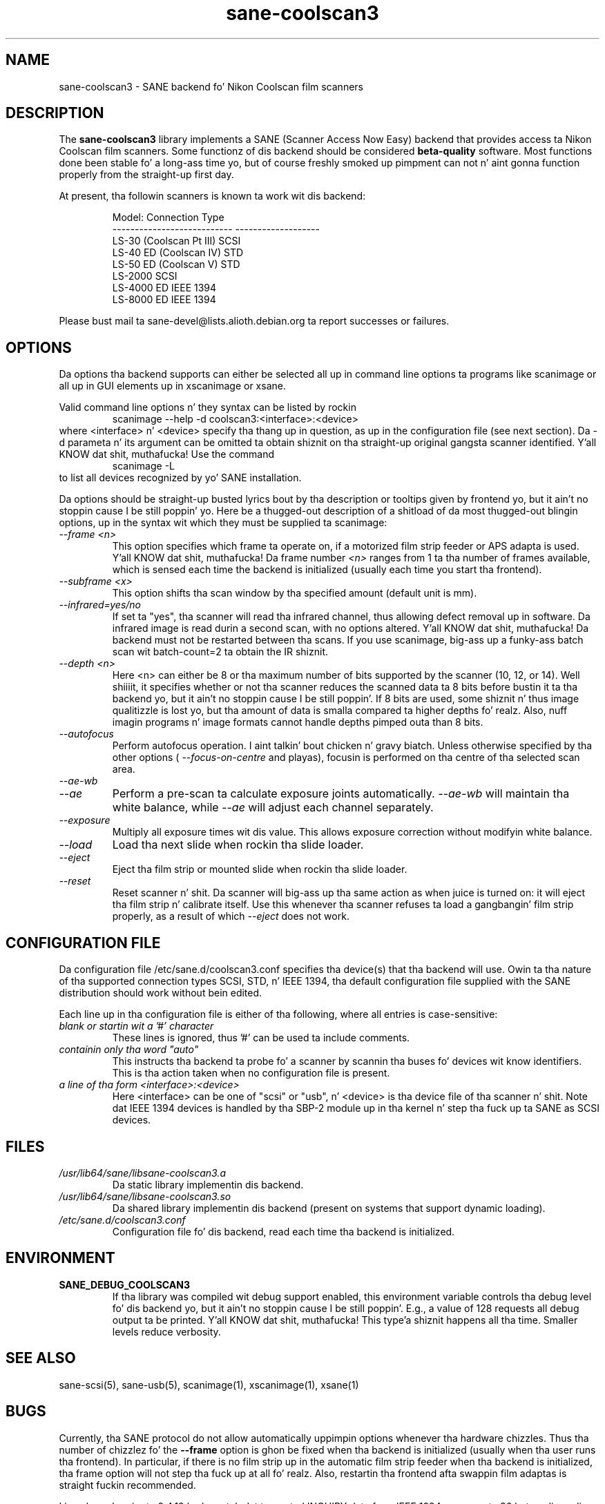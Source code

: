 .TH sane\-coolscan3 5 "11 Jul 2008"  "" "SANE Scanner Access Now Easy"
.IX sane\-coolscan3
.SH NAME
sane\-coolscan3 \- SANE backend fo' Nikon Coolscan film scanners
.SH DESCRIPTION
The
.B sane\-coolscan3
library implements a SANE (Scanner Access Now Easy) backend that
provides access ta Nikon Coolscan film scanners.  Some functionz of dis 
backend should be considered 
.B beta-quality
software. Most functions done been stable fo' a long-ass time yo, but of 
course freshly smoked up pimpment can not n' aint gonna function properly from 
the straight-up first day.

.PP
At present, tha followin scanners is known ta work wit dis backend:
.PP
.RS
.ft CR
.nf
Model:                       Connection Type
---------------------------  -------------------
LS-30 (Coolscan Pt III)         SCSI
LS-40 ED (Coolscan IV)       STD
LS-50 ED (Coolscan V)        STD
LS-2000                      SCSI
LS-4000 ED                   IEEE 1394
LS-8000 ED                   IEEE 1394
.fi
.ft R
.RE

Please bust mail ta sane-devel@lists.alioth.debian.org ta report successes 
or failures.

.SH OPTIONS
Da options tha backend supports can either be selected all up in command line 
options ta programs like scanimage or all up in GUI elements up in xscanimage or xsane.

Valid command line options n' they syntax can be listed by rockin 
.RS
scanimage \-\-help \-d coolscan3:<interface>:<device>
.RE
where <interface> n' <device> specify tha thang up in question, as up in the
configuration file (see next section). Da \-d parameta n' its argument
can be omitted ta obtain shiznit on tha straight-up original gangsta scanner identified. Y'all KNOW dat shit, muthafucka! Use
the command 
.RS
scanimage \-L
.RE
to list all devices recognized by yo' SANE installation.

Da options should be straight-up busted lyrics bout by tha description or tooltips given by 
frontend yo, but it ain't no stoppin cause I be still poppin' yo. Here be a thugged-out description of a shitload of da most thugged-out blingin options, up in the
syntax wit which they must be supplied ta scanimage:
.TP
.I \-\-frame <n>
This option specifies which frame ta operate on, if a motorized film strip
feeder or APS adapta is used. Y'all KNOW dat shit, muthafucka! Da frame number
.I <n>
ranges from 1 ta tha number of frames available, which is sensed each time
the backend is initialized (usually each time you start tha frontend).
.TP
.I \-\-subframe <x>
This option shifts tha scan window by tha specified amount (default
unit is mm).
.TP
.I \-\-infrared=yes/no
If set ta "yes", tha scanner will read tha infrared channel, thus allowing
defect removal up in software. Da infrared image is read durin a second scan,
with no options altered. Y'all KNOW dat shit, muthafucka! Da backend must not be restarted between tha scans. 
If you use scanimage, big-ass up a funky-ass batch scan wit batch\-count=2 ta obtain the
IR shiznit.
.TP
.I \-\-depth <n>
Here <n> can either be 8 or tha maximum number of bits supported by the
scanner (10, 12, or 14). Well shiiiit, it specifies whether or not tha scanner reduces
the scanned data ta 8 bits before bustin  it ta tha backend yo, but it ain't no stoppin cause I be still poppin'. If 8 bits are
used, some shiznit n' thus image qualitizzle is lost yo, but tha amount of data
is smalla compared ta higher depths fo' realz. Also, nuff imagin programs n' image
formats cannot handle depths pimped outa than 8 bits.
.TP
.I \-\-autofocus
Perform autofocus operation. I aint talkin' bout chicken n' gravy biatch. Unless otherwise specified by tha other options (
.I \-\-focus\-on\-centre
and playas), focusin is performed on tha centre of tha selected scan area.
.TP
.I \-\-ae\-wb
.TP
.I \-\-ae
Perform a pre-scan ta calculate exposure joints automatically.
.I \-\-ae\-wb
will maintain tha white balance, while
.I \-\-ae
will adjust each channel separately.
.TP
.I \-\-exposure
Multiply all exposure times wit dis value. This allows exposure
correction without modifyin white balance.
.TP
.I \-\-load
Load tha next slide when rockin tha slide loader.
.TP
.I \-\-eject
Eject tha film strip or mounted slide when rockin tha slide loader.
.TP
.I \-\-reset
Reset scanner n' shit. Da scanner will big-ass up tha same action as when juice is
turned on: it will eject tha film strip n' calibrate itself. Use this
whenever tha scanner refuses ta load a gangbangin' film strip properly, as a result of
which 
.I \-\-eject
does not work.

.SH CONFIGURATION FILE
Da configuration file /etc/sane.d/coolscan3.conf specifies tha device(s)
that tha backend will use. Owin ta tha nature of tha supported connection
types SCSI, STD, n' IEEE 1394, tha default configuration file supplied with
the SANE distribution should work without bein edited.

Each line up in tha configuration file is either of tha following, where all
entries is case-sensitive:
.TP
.I blank or startin wit a '#' character
These lines is ignored, thus '#' can be used ta include comments.
.TP
.I containin only tha word """auto"""
This instructs tha backend ta probe fo' a scanner by scannin tha buses fo' 
devices wit know identifiers. This is tha action taken when no
configuration file is present.
.TP
.I a line of tha form <interface>:<device>
Here <interface> can be one of "scsi" or "usb", n' <device> is tha device
file of tha scanner n' shit. Note dat IEEE 1394 devices is handled by tha SBP-2
module up in tha kernel n' step tha fuck up ta SANE as SCSI devices.

.SH FILES
.TP
.I /usr/lib64/sane/libsane\-coolscan3.a
Da static library implementin dis backend.
.TP
.I /usr/lib64/sane/libsane\-coolscan3.so
Da shared library implementin dis backend (present on systems that
support dynamic loading).
.TP
.I /etc/sane.d/coolscan3.conf
Configuration file fo' dis backend, read each time tha backend is
initialized.

.SH ENVIRONMENT
.TP
.B SANE_DEBUG_COOLSCAN3
If tha library was compiled wit debug support enabled, this
environment variable controls tha debug level fo' dis backend yo, but it ain't no stoppin cause I be still poppin'.  E.g.,
a value of 128 requests all debug output ta be printed. Y'all KNOW dat shit, muthafucka! This type'a shiznit happens all tha time.  Smaller
levels reduce verbosity.

.SH "SEE ALSO"
sane\-scsi(5), sane\-usb(5), scanimage(1), xscanimage(1), xsane(1)

.SH BUGS
Currently, tha SANE protocol do not allow automatically uppimpin options
whenever tha hardware chizzles. Thus tha number of chizzlez fo' the
.B \-\-frame
option is ghon be fixed when tha backend is initialized (usually when tha user
runs tha frontend). In particular, if there is no film strip up in the
automatic film strip feeder when tha backend is initialized, tha frame option
will not step tha fuck up at all fo' realz. Also, restartin tha frontend afta swappin film
adaptas is straight fuckin recommended.

Linux kernels prior ta 2.4.19 had a patch dat truncated INQUIRY data
from IEEE 1394 scanners ta 36 bytes, discardin vital shiznit
about tha scanner n' shit. Da IEEE 1394 models therefore only work with
2.4.19 or later.

No real bugs currently known, please report any ta tha SANE pimpers' list.

.SH AUTHORS
coolscan3 freestyled by A. Zummo (a.zummo@towertech.it), based heavily on
coolscan2 freestyled by Andr\['a]s Major (andras@users.sourceforge.net). 

